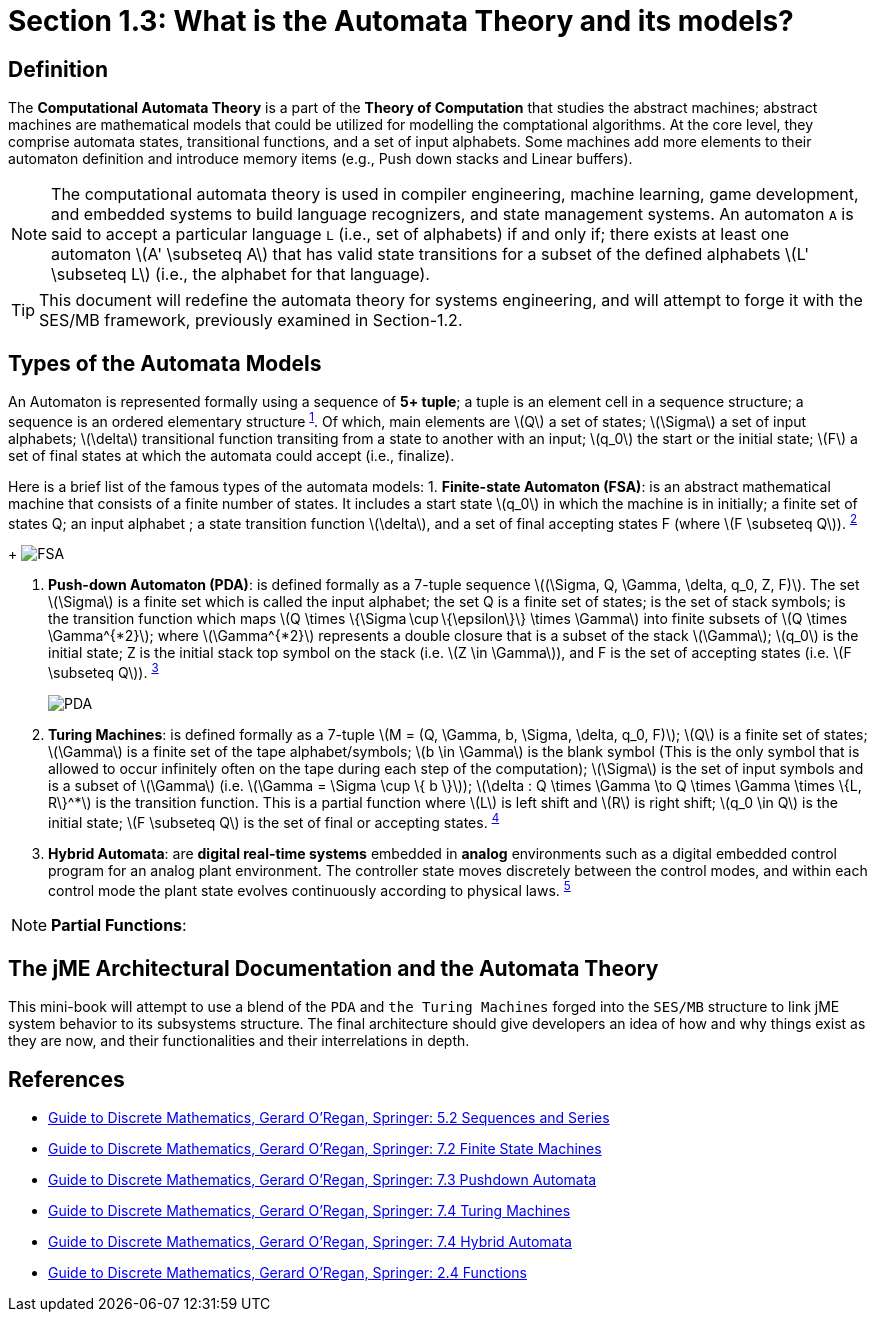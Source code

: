 :stem: latexmath

= Section 1.3: What is the Automata Theory and its models?

== Definition 
The **Computational Automata Theory** is a part of the **Theory of Computation** that studies the abstract machines; abstract machines are mathematical models that could be utilized for modelling the comptational algorithms. At the core level, they comprise automata states, transitional functions, and a set of input alphabets. Some machines add more elements to their automaton definition and introduce memory items (e.g., Push down stacks and Linear buffers).

[NOTE]
The computational automata theory is used in compiler engineering, machine learning, game development, and embedded systems to build language recognizers, and state management systems. An automaton `A` is said to accept a particular language `L` (i.e., set of alphabets) if and only if; there exists at least one automaton stem:[A' \subseteq A] that has valid state transitions for a subset of the defined alphabets stem:[L' \subseteq L] (i.e., the alphabet for that language).

[TIP]
This document will redefine the automata theory for systems engineering, and will attempt to forge it with the SES/MB framework, previously examined in Section-1.2.

== Types of the Automata Models

An Automaton is represented formally using a sequence of **5+ tuple**; a tuple is an element cell in a sequence structure; a sequence is an ordered elementary structure ^<<dm1,1>>^. Of which, main elements are stem:[Q] a set of states; stem:[\Sigma] a set of input alphabets; stem:[\delta] transitional function transiting from a state to another with an input; stem:[q_0] the start or the initial state; stem:[F] a set of final states at which the automata could accept (i.e., finalize).

Here is a brief list of the famous types of the automata models:
1. **Finite-state Automaton (FSA)**: is an abstract mathematical machine that consists of a finite number of states. It includes a start state stem:[q_0] in which the machine is in initially; a finite set of states Q; an input alphabet ; a state transition function stem:[\delta], and a set of final accepting states F (where stem:[F \subseteq Q]). ^<<dm2,2>>^ 
+
image:general/fsa.svg[FSA,width="",height=""]

2. **Push-down Automaton (PDA)**: is defined formally as a 7-tuple sequence stem:[(\Sigma, Q, \Gamma, \delta, q_0, Z, F)]. The set stem:[\Sigma] is a finite set which is called the input alphabet; the set Q is a finite set of states; is the set of stack symbols; is the transition function which maps stem:[Q \times \{\Sigma \cup \{\epsilon\}\} \times \Gamma] into finite subsets of stem:[Q \times \Gamma^{*2}]; where stem:[\Gamma^{*2}] represents a double closure that is a subset of the stack stem:[\Gamma]; stem:[q_0] is the initial state; Z is the initial stack top symbol on the stack (i.e. stem:[Z \in \Gamma]), and F is the set of accepting states (i.e. stem:[F \subseteq Q]). ^<<dm3,3>>^
+
image:general/pda.svg[PDA,width="",height=""]

3. **Turing Machines**: is defined formally as a 7-tuple stem:[M = (Q, \Gamma, b, \Sigma, \delta, q_0, F)]; stem:[Q] is a finite set of states; stem:[\Gamma] is a finite set of the tape alphabet/symbols; stem:[b \in \Gamma] is the blank symbol (This is the only symbol that is allowed to occur infinitely often on the tape during each step of the computation); stem:[\Sigma] is the set of input symbols and is a subset of stem:[\Gamma] (i.e. stem:[\Gamma = \Sigma \cup \{ b \}]); stem:[\delta : Q \times \Gamma \to Q \times \Gamma \times \{L, R\}^*] is the transition function. This is a partial function where stem:[L] is left shift and stem:[R] is right shift; stem:[q_0 \in Q] is the initial state; stem:[F \subseteq Q] is the set of final or accepting states.  ^<<dm4,4>>^

4. **Hybrid Automata**: are **digital real-time systems** embedded in **analog** environments such as a digital embedded control program for an analog plant environment. The controller state moves discretely between the control modes, and within each control mode the plant state evolves continuously according to physical laws. ^<<dm5,5>>^

[NOTE]
**Partial Functions**: 

== The jME Architectural Documentation and the Automata Theory

This mini-book will attempt to use a blend of the `PDA` and `the Turing Machines` forged into the `SES/MB` structure to link jME system behavior to its subsystems structure. The final architecture should give developers an idea of how and why things exist as they are now, and their functionalities and their interrelations in depth.

== References
* [[dm1]] link:https://link.springer.com/chapter/10.1007/978-3-030-81588-2_5#Sec2[Guide to Discrete Mathematics, Gerard O'Regan, Springer: 5.2 Sequences and Series]
* [[dm2]] link:https://link.springer.com/chapter/10.1007/978-3-030-81588-2_7#Sec2[Guide to Discrete Mathematics, Gerard O'Regan, Springer: 7.2 Finite State Machines]
* [[dm3]] link:https://link.springer.com/chapter/10.1007/978-3-030-81588-2_7#Sec3[Guide to Discrete Mathematics, Gerard O'Regan, Springer: 7.3 Pushdown Automata]
* [[dm4]] link:https://link.springer.com/chapter/10.1007/978-3-030-81588-2_7#Sec4[Guide to Discrete Mathematics, Gerard O'Regan, Springer: 7.4 Turing Machines]
* [[dm5]] link:https://link.springer.com/chapter/10.1007/978-3-030-81588-2_7#Sec5[Guide to Discrete Mathematics, Gerard O'Regan, Springer: 7.4 Hybrid Automata]
* [[dm5]] link:https://link.springer.com/chapter/10.1007/978-3-030-81588-2_2#Sec12[Guide to Discrete Mathematics, Gerard O'Regan, Springer: 2.4 Functions]


